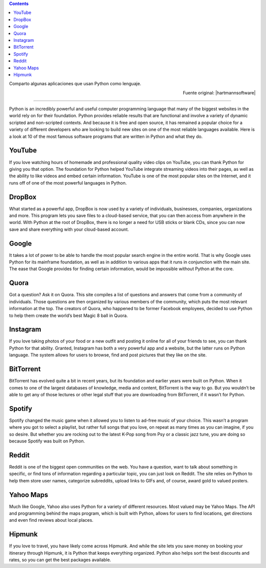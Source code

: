 .. title: 10 programas escritos en Python
.. slug: 10-programas-escritos-en-python
.. date: 2014-08-25 10:35:22 UTC-03:00
.. tags: python
.. category: interes
.. link: http://www.hartmannsoftware.com/pub/Articles%20from%20Software%20Fans/Most-Famous-Software-Programs-Written-in-Python?utm_source=feedburner&utm_medium=feed&utm_campaign=Feed:+hartmannsoftware+%28Information+Technology+Training+Articles,+Tutorials,+Classes+%26+Applications%29&utm_content=FeedBurner
.. description:
.. type: text

.. class:: alert alert-info pull-right

.. contents::

Comparto algunas aplicaciones que usan Python como lenguaje.

.. TEASER_END

.. class:: align-right

    Fuente original: |hartmannsoftware|

.. |hartmannsoftware| raw:: html

    <a href="http://www.hartmannsoftware.com/pub/Articles%20from%20Software%20Fans/Most-Famous-Software-Programs-Written-in-Python?utm_source=feedburner&utm_medium=feed&utm_campaign=Feed:+hartmannsoftware+%28Information+Technology+Training+Articles,+Tutorials,+Classes+%26+Applications%29&utm_content=FeedBurner" target="_blank">
    Hartmann Software
    </a>


----


Python is an incredibly powerful and useful computer programming language that many of the biggest websites in the world rely on for their foundation. Python provides reliable results that are functional and involve a variety of dynamic scripted and non-scripted contexts. And because it is free and open source, it has remained a popular choice for a variety of different developers who are looking to build new sites on one of the most reliable languages available. Here is a look at 10 of the most famous software programs that are written in Python and what they do.

YouTube
-------
If you love watching hours of homemade and professional quality video clips on YouTube, you can thank Python for giving you that option. The foundation for Python helped YouTube integrate streaming videos into their pages, as well as the ability to like videos and embed certain information. YouTube is one of the most popular sites on the Internet, and it runs off of one of the most powerful languages in Python.

DropBox
-------
What started as a powerful app, DropBox is now used by a variety of individuals, businesses, companies, organizations and more. This program lets you save files to a cloud-based service, that you can then access from anywhere in the world. With Python at the root of DropBox, there is no longer a need for USB sticks or blank CDs, since you can now save and share everything with your cloud-based account.

Google
------
It takes a lot of power to be able to handle the most popular search engine in the entire world. That is why Google uses Python for its mainframe foundation, as well as in addition to various apps that it runs in conjunction with the main site. The ease that Google provides for finding certain information, would be impossible without Python at the core.

Quora
-----
Got a question? Ask it on Quora. This site compiles a list of questions and answers that come from a community of individuals. Those questions are then organized by various members of the community, which puts the most relevant information at the top. The creators of Quora, who happened to be former Facebook employees, decided to use Python to help them create the world’s best Magic 8 ball in Quora.

Instagram
---------
If you love taking photos of your food or a new outfit and posting it online for all of your friends to see, you can thank Python for that ability. Granted, Instagram has both a very powerful app and a website, but the latter runs on Python language. The system allows for users to browse, find and post pictures that they like on the site.

BitTorrent
----------
BitTorrent has evolved quite a bit in recent years, but its foundation and earlier years were built on Python. When it comes to one of the largest databases of knowledge, media and content, BitTorrent is the way to go. But you wouldn’t be able to get any of those lectures or other legal stuff that you are downloading from BitTorrent, if it wasn’t for Python.

Spotify
-------
Spotify changed the music game when it allowed you to listen to ad-free music of your choice. This wasn’t a program where you got to select a playlist, but rather full songs that you love, on repeat as many times as you can imagine, if you so desire. But whether you are rocking out to the latest K-Pop song from Psy or a classic jazz tune, you are doing so because Spotify was built on Python.

Reddit
------
Reddit is one of the biggest open communities on the web. You have a question, want to talk about something in specific, or find tons of information regarding a particular topic, you can just look on Reddit. The site relies on Python to help them store user names, categorize subreddits, upload links to GIFs and, of course, award gold to valued posters.

Yahoo Maps
----------
Much like Google, Yahoo also uses Python for a variety of different resources. Most valued may be Yahoo Maps. The API and programming behind the maps program, which is built with Python, allows for users to find locations, get directions and even find reviews about local places.

Hipmunk
-------
If you love to travel, you have likely come across Hipmunk. And while the site lets you save money on booking your itinerary through Hipmunk, it is Python that keeps everything organized. Python also helps sort the best discounts and rates, so you can get the best packages available.
